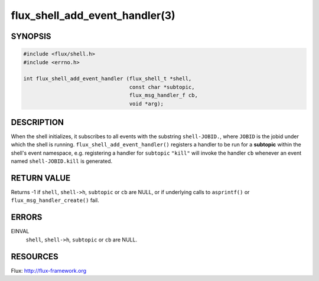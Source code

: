 ===============================
flux_shell_add_event_handler(3)
===============================

.. default-domain:: c

SYNOPSIS
========

.. code-block:: c

   #include <flux/shell.h>
   #include <errno.h>

   int flux_shell_add_event_handler (flux_shell_t *shell,
                                     const char *subtopic,
                                     flux_msg_handler_f cb,
                                     void *arg);


DESCRIPTION
===========

When the shell initializes, it subscribes to all events with the
substring ``shell-JOBID.``, where ``JOBID`` is the jobid under which the
shell is running. ``flux_shell_add_event_handler()`` registers a handler
to be run for a **subtopic** within the shell's event namespace, e.g.
registering a handler for ``subtopic`` ``"kill"`` will invoke the handler
``cb`` whenever an event named ``shell-JOBID.kill`` is generated.


RETURN VALUE
============

Returns -1 if ``shell``, ``shell->h``, ``subtopic`` or ``cb`` are NULL, or if
underlying calls to ``asprintf()`` or ``flux_msg_handler_create()`` fail.


ERRORS
======

EINVAL
   ``shell``, ``shell->h``, ``subtopic`` or ``cb`` are NULL.


RESOURCES
=========

Flux: http://flux-framework.org
